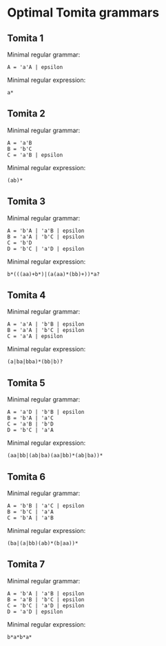 * Optimal Tomita grammars
** Tomita 1
Minimal regular grammar:
#+begin_example
A = 'a'A | epsilon
#+end_example

Minimal regular expression:
#+begin_example
a*
#+end_example

** Tomita 2
Minimal regular grammar:
#+begin_example
A = 'a'B
B = 'b'C
C = 'a'B | epsilon
#+end_example

Minimal regular expression:
#+begin_example
(ab)*
#+end_example

** Tomita 3
Minimal regular grammar:
#+begin_example
A = 'b'A | 'a'B | epsilon
B = 'a'A | 'b'C | epsilon
C = 'b'D
D = 'b'C | 'a'D | epsilon
#+end_example

Minimal regular expression:
#+begin_example
b*(((aa)+b*)|(a(aa)*(bb)+))*a?
#+end_example

** Tomita 4
Minimal regular grammar:
#+begin_example
A = 'a'A | 'b'B | epsilon
B = 'a'A | 'b'C | epsilon
C = 'a'A | epsilon
#+end_example

Minimal regular expression:
#+begin_example
(a|ba|bba)*(bb|b)?
#+end_example

** Tomita 5
Minimal regular grammar:
#+begin_example
A = 'a'D | 'b'B | epsilon
B = 'b'A | 'a'C
C = 'a'B | 'b'D
D = 'b'C | 'a'A
#+end_example

Minimal regular expression:
#+begin_example
(aa|bb|(ab|ba)(aa|bb)*(ab|ba))*
#+end_example

** Tomita 6
Minimal regular grammar:
#+begin_example
A = 'b'B | 'a'C | epsilon
B = 'b'C | 'a'A
C = 'b'A | 'a'B
#+end_example

Minimal regular expression:
#+begin_example
(ba|(a|bb)(ab)*(b|aa))*
#+end_example

** Tomita 7
Minimal regular grammar:
#+begin_example
A = 'b'A | 'a'B | epsilon
B = 'a'B | 'b'C | epsilon
C = 'b'C | 'a'D | epsilon
D = 'a'D | epsilon
#+end_example

Minimal regular expression:
#+begin_example
b*a*b*a*
#+end_example
